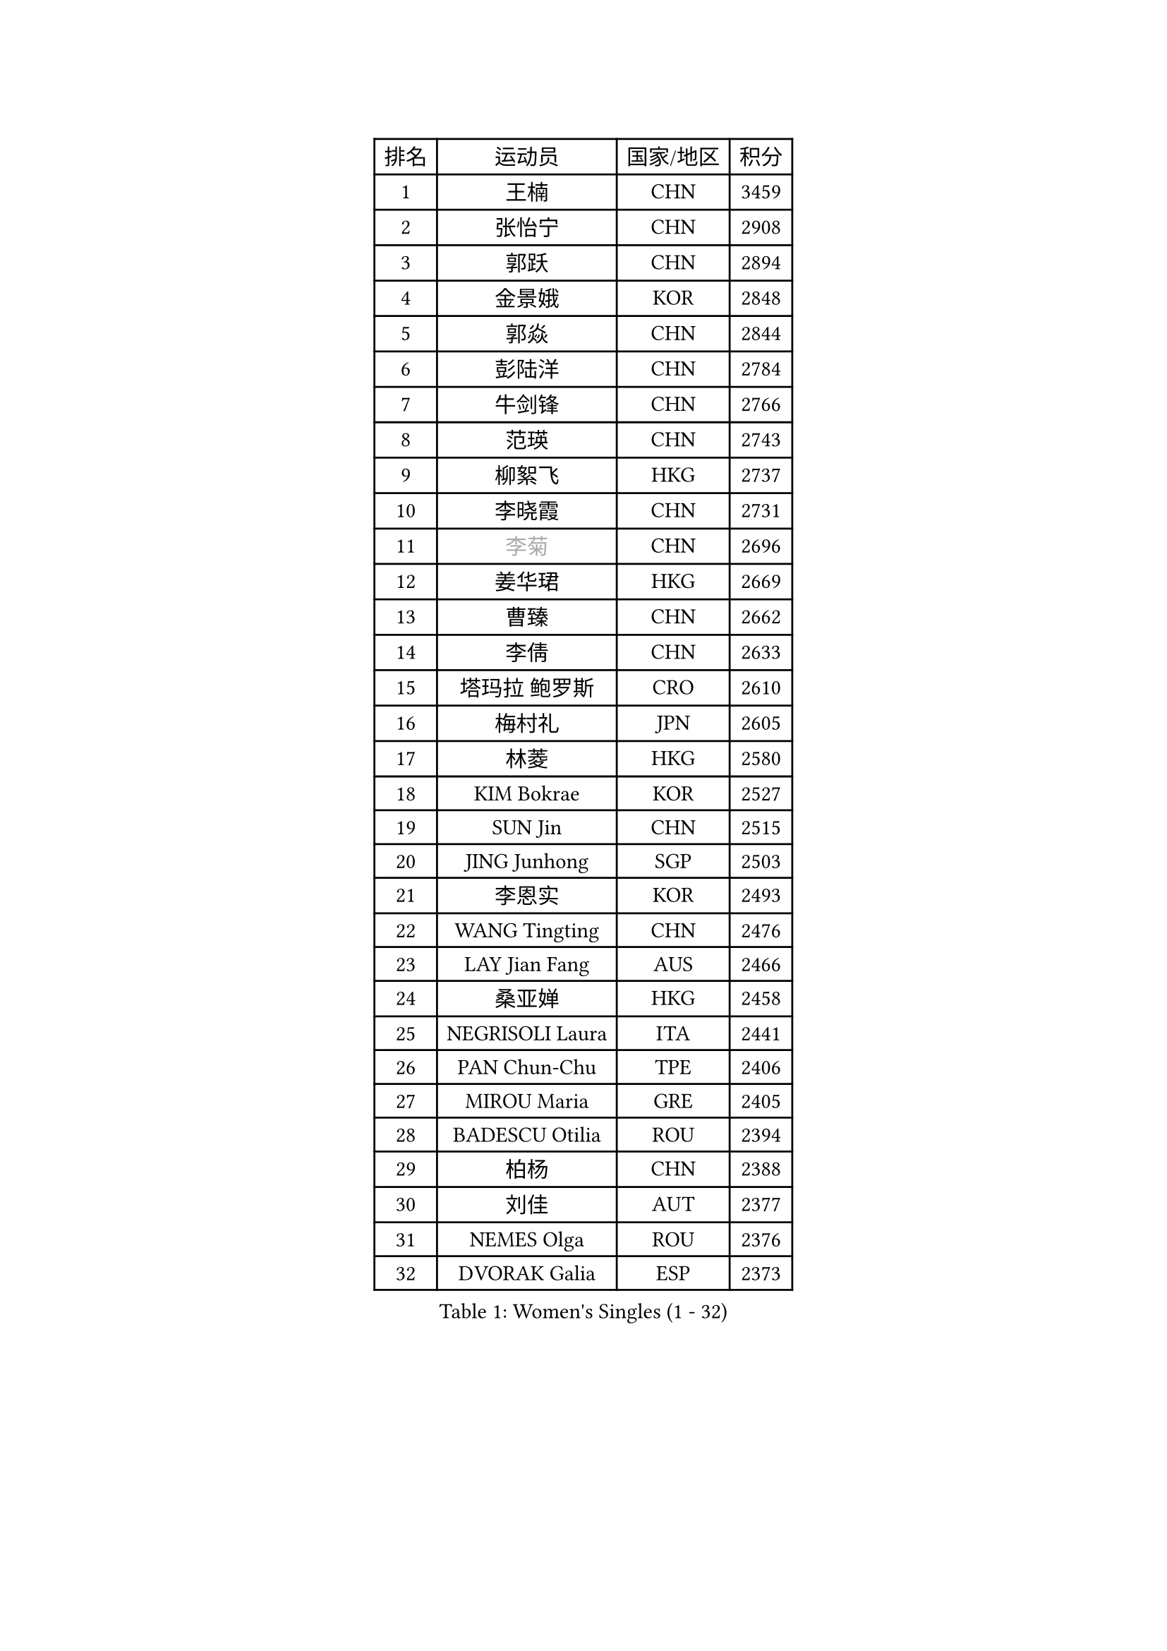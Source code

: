 
#set text(font: ("Courier New", "NSimSun"))
#figure(
  caption: "Women's Singles (1 - 32)",
    table(
      columns: 4,
      [排名], [运动员], [国家/地区], [积分],
      [1], [王楠], [CHN], [3459],
      [2], [张怡宁], [CHN], [2908],
      [3], [郭跃], [CHN], [2894],
      [4], [金景娥], [KOR], [2848],
      [5], [郭焱], [CHN], [2844],
      [6], [彭陆洋], [CHN], [2784],
      [7], [牛剑锋], [CHN], [2766],
      [8], [范瑛], [CHN], [2743],
      [9], [柳絮飞], [HKG], [2737],
      [10], [李晓霞], [CHN], [2731],
      [11], [#text(gray, "李菊")], [CHN], [2696],
      [12], [姜华珺], [HKG], [2669],
      [13], [曹臻], [CHN], [2662],
      [14], [李倩], [CHN], [2633],
      [15], [塔玛拉 鲍罗斯], [CRO], [2610],
      [16], [梅村礼], [JPN], [2605],
      [17], [林菱], [HKG], [2580],
      [18], [KIM Bokrae], [KOR], [2527],
      [19], [SUN Jin], [CHN], [2515],
      [20], [JING Junhong], [SGP], [2503],
      [21], [李恩实], [KOR], [2493],
      [22], [WANG Tingting], [CHN], [2476],
      [23], [LAY Jian Fang], [AUS], [2466],
      [24], [桑亚婵], [HKG], [2458],
      [25], [NEGRISOLI Laura], [ITA], [2441],
      [26], [PAN Chun-Chu], [TPE], [2406],
      [27], [MIROU Maria], [GRE], [2405],
      [28], [BADESCU Otilia], [ROU], [2394],
      [29], [柏杨], [CHN], [2388],
      [30], [刘佳], [AUT], [2377],
      [31], [NEMES Olga], [ROU], [2376],
      [32], [DVORAK Galia], [ESP], [2373],
    )
  )#pagebreak()

#set text(font: ("Courier New", "NSimSun"))
#figure(
  caption: "Women's Singles (33 - 64)",
    table(
      columns: 4,
      [排名], [运动员], [国家/地区], [积分],
      [33], [米哈拉 斯蒂芙], [ROU], [2364],
      [34], [GANINA Svetlana], [RUS], [2355],
      [35], [YIP Lily], [USA], [2352],
      [36], [TANIGUCHI Naoko], [JPN], [2351],
      [37], [张瑞], [HKG], [2346],
      [38], [帖雅娜], [HKG], [2339],
      [39], [SUK Eunmi], [KOR], [2334],
      [40], [LI Chunli], [NZL], [2334],
      [41], [KIM Kyungha], [KOR], [2333],
      [42], [克里斯蒂娜 托特], [HUN], [2333],
      [43], [高军], [USA], [2331],
      [44], [PASKAUSKIENE Ruta], [LTU], [2328],
      [45], [CHEN TONG Fei-Ming], [TPE], [2322],
      [46], [DAS Mouma], [IND], [2321],
      [47], [福原爱], [JPN], [2321],
      [48], [#text(gray, "LI Jia")], [CHN], [2318],
      [49], [STRUSE Nicole], [GER], [2315],
      [50], [平野早矢香], [JPN], [2313],
      [51], [MELNIK Galina], [RUS], [2307],
      [52], [FUJINUMA Ai], [JPN], [2300],
      [53], [ZHANG Xueling], [SGP], [2276],
      [54], [BURGAR Spela], [SLO], [2276],
      [55], [金英姬], [PRK], [2274],
      [56], [KOMWONG Nanthana], [THA], [2272],
      [57], [福冈春菜], [JPN], [2264],
      [58], [ODOROVA Eva], [SVK], [2248],
      [59], [LI Qiangbing], [AUT], [2245],
      [60], [FAZEKAS Maria], [HUN], [2244],
      [61], [KIM Mi Yong], [PRK], [2240],
      [62], [LANG Kristin], [GER], [2229],
      [63], [DOBESOVA Jana], [CZE], [2229],
      [64], [SMISTIKOVA Martina], [CZE], [2228],
    )
  )#pagebreak()

#set text(font: ("Courier New", "NSimSun"))
#figure(
  caption: "Women's Singles (65 - 96)",
    table(
      columns: 4,
      [排名], [运动员], [国家/地区], [积分],
      [65], [SCHOPP Jie], [GER], [2228],
      [66], [PALINA Irina], [RUS], [2221],
      [67], [GHATAK Poulomi], [IND], [2215],
      [68], [陈晴], [CHN], [2215],
      [69], [TAN Wenling], [ITA], [2214],
      [70], [LU Yun-Feng], [TPE], [2214],
      [71], [#text(gray, "CARVALHO Vania")], [POR], [2200],
      [72], [KOVTUN Elena], [UKR], [2190],
      [73], [JEON Hyekyung], [KOR], [2180],
      [74], [#text(gray, "")], [], [2174],
      [75], [MOLNAR Cornelia], [CRO], [2171],
      [76], [倪夏莲], [LUX], [2167],
      [77], [KRAVCHENKO Marina], [ISR], [2166],
      [78], [BILENKO Tetyana], [UKR], [2162],
      [79], [KISHIDA Satoko], [JPN], [2159],
      [80], [BATORFI Csilla], [HUN], [2157],
      [81], [藤井宽子], [JPN], [2156],
      [82], [HARABASZOVA Lenka], [CZE], [2149],
      [83], [LI Yun Fei], [BEL], [2142],
      [84], [维多利亚 帕芙洛维奇], [BLR], [2141],
      [85], [SHIN Soohee], [KOR], [2139],
      [86], [PETROVA Detelina], [BUL], [2139],
      [87], [LI Nan], [CHN], [2133],
      [88], [MUTLU Nevin], [TUR], [2133],
      [89], [#text(gray, "GAO Jing Yi")], [IRL], [2128],
      [90], [#text(gray, "REGENWETTER Peggy")], [LUX], [2126],
      [91], [#text(gray, "TAKEDA Akiko")], [JPN], [2125],
      [92], [FUJITA Yuki], [JPN], [2123],
      [93], [#text(gray, "YANG Simone")], [USA], [2122],
      [94], [MARCEKOVA Viera], [SVK], [2120],
      [95], [BOLLMEIER Nadine], [GER], [2120],
      [96], [#text(gray, "KIM Mookyo")], [KOR], [2111],
    )
  )#pagebreak()

#set text(font: ("Courier New", "NSimSun"))
#figure(
  caption: "Women's Singles (97 - 128)",
    table(
      columns: 4,
      [排名], [运动员], [国家/地区], [积分],
      [97], [文炫晶], [KOR], [2111],
      [98], [NECULA Iulia], [ROU], [2105],
      [99], [乔治娜 波塔], [HUN], [2104],
      [100], [#text(gray, "POGOSSIAN Anna")], [ARM], [2100],
      [101], [KOSTROMINA Tatyana], [BLR], [2097],
      [102], [STEFANOVA Nikoleta], [ITA], [2095],
      [103], [BEH Lee Wei], [MAS], [2094],
      [104], [ROHR Meike], [GER], [2093],
      [105], [ITO Midori], [JPN], [2089],
      [106], [HUANG Yi-Hua], [TPE], [2089],
      [107], [VACENOVSKA Iveta], [CZE], [2086],
      [108], [MOLNAR Zita], [HUN], [2071],
      [109], [吴雪], [DOM], [2067],
      [110], [HIURA Reiko], [JPN], [2064],
      [111], [KIM Junghyun], [KOR], [2063],
      [112], [JEE Minhyung], [AUS], [2060],
      [113], [WANG Chen], [CHN], [2057],
      [114], [KIM Yun Mi], [PRK], [2048],
      [115], [TAPAI Eva], [SRB], [2045],
      [116], [MUANGSUK Anisara], [THA], [2041],
      [117], [ERDELJI Silvija], [SRB], [2040],
      [118], [TODOROVIC Biljana], [SLO], [2039],
      [119], [ROBERTSON Laura], [GER], [2039],
      [120], [MIAO Miao], [AUS], [2037],
      [121], [李佳薇], [SGP], [2035],
      [122], [金香美], [PRK], [2033],
      [123], [TASEI Mikie], [JPN], [2032],
      [124], [ERDELJI Anamaria], [SRB], [2029],
      [125], [LEE I-Chen], [TPE], [2026],
      [126], [VOLAKAKI Archontoula], [GRE], [2022],
      [127], [VACHOVCOVA Alena], [CZE], [2022],
      [128], [#text(gray, "SUK Solji")], [KOR], [2016],
    )
  )
